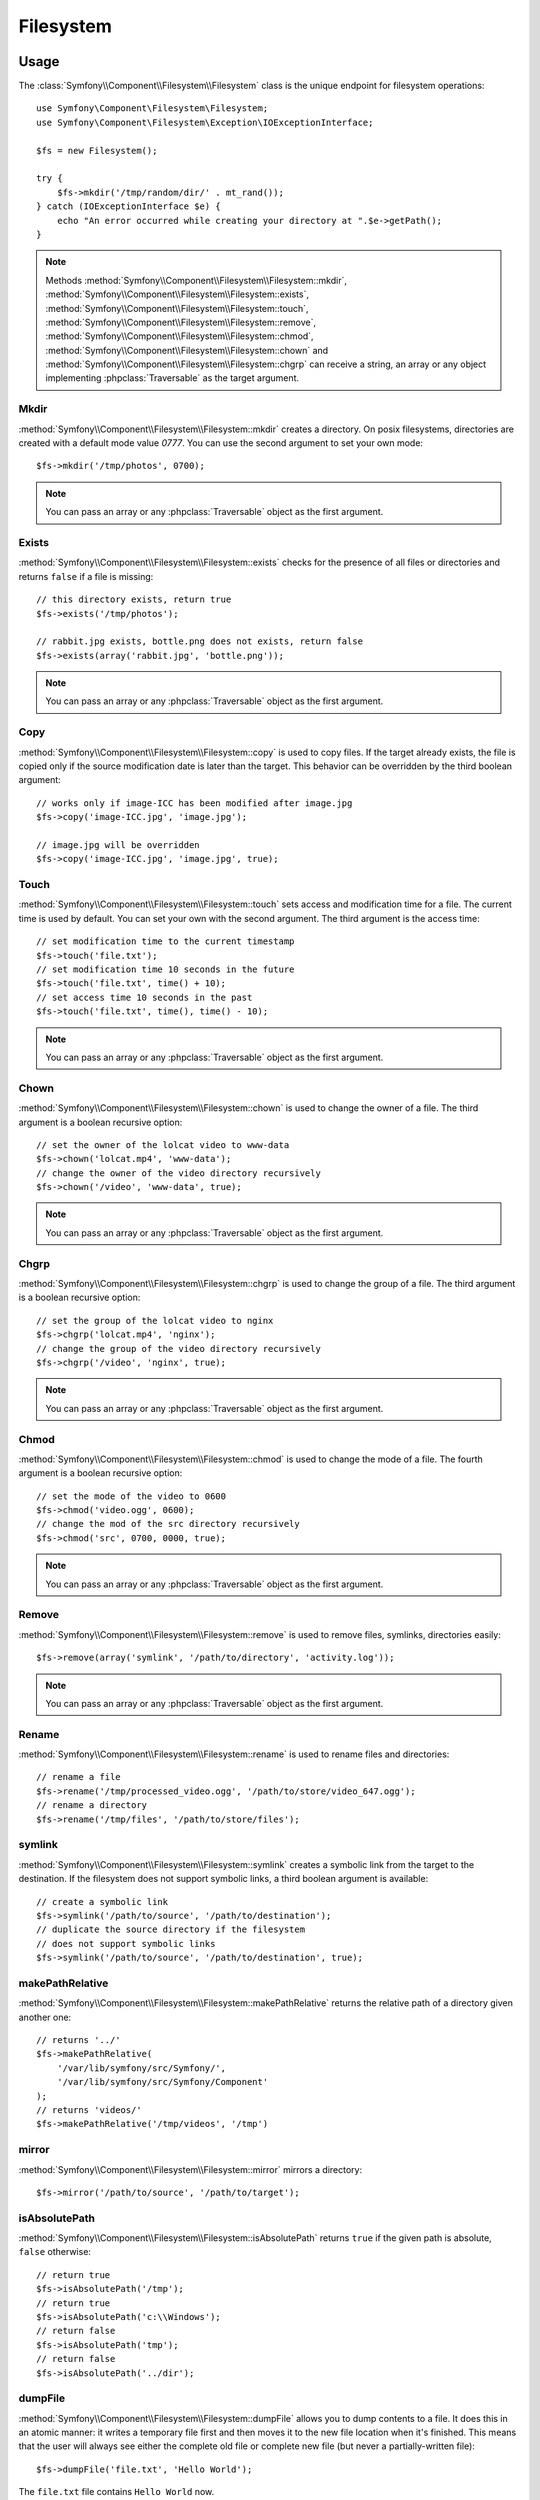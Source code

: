 Filesystem
==========

Usage
-----

The :class:`Symfony\\Component\\Filesystem\\Filesystem` class is the unique
endpoint for filesystem operations::

    use Symfony\Component\Filesystem\Filesystem;
    use Symfony\Component\Filesystem\Exception\IOExceptionInterface;

    $fs = new Filesystem();

    try {
        $fs->mkdir('/tmp/random/dir/' . mt_rand());
    } catch (IOExceptionInterface $e) {
        echo "An error occurred while creating your directory at ".$e->getPath();
    }

.. versionadded:: 2.4
    The ``IOExceptionInterface`` and its ``getPath`` method were introduced in
    Symfony 2.4. Prior to 2.4, you would catch the ``IOException`` class.

.. note::

    Methods :method:`Symfony\\Component\\Filesystem\\Filesystem::mkdir`,
    :method:`Symfony\\Component\\Filesystem\\Filesystem::exists`,
    :method:`Symfony\\Component\\Filesystem\\Filesystem::touch`,
    :method:`Symfony\\Component\\Filesystem\\Filesystem::remove`,
    :method:`Symfony\\Component\\Filesystem\\Filesystem::chmod`,
    :method:`Symfony\\Component\\Filesystem\\Filesystem::chown` and
    :method:`Symfony\\Component\\Filesystem\\Filesystem::chgrp` can receive a
    string, an array or any object implementing :phpclass:`Traversable` as
    the target argument.

Mkdir
~~~~~

:method:`Symfony\\Component\\Filesystem\\Filesystem::mkdir` creates a directory.
On posix filesystems, directories are created with a default mode value
`0777`. You can use the second argument to set your own mode::

    $fs->mkdir('/tmp/photos', 0700);

.. note::

    You can pass an array or any :phpclass:`Traversable` object as the first
    argument.

Exists
~~~~~~

:method:`Symfony\\Component\\Filesystem\\Filesystem::exists` checks for the
presence of all files or directories and returns ``false`` if a file is missing::

    // this directory exists, return true
    $fs->exists('/tmp/photos');

    // rabbit.jpg exists, bottle.png does not exists, return false
    $fs->exists(array('rabbit.jpg', 'bottle.png'));

.. note::

    You can pass an array or any :phpclass:`Traversable` object as the first
    argument.

Copy
~~~~

:method:`Symfony\\Component\\Filesystem\\Filesystem::copy` is used to copy
files. If the target already exists, the file is copied only if the source
modification date is later than the target. This behavior can be overridden by
the third boolean argument::

    // works only if image-ICC has been modified after image.jpg
    $fs->copy('image-ICC.jpg', 'image.jpg');

    // image.jpg will be overridden
    $fs->copy('image-ICC.jpg', 'image.jpg', true);

Touch
~~~~~

:method:`Symfony\\Component\\Filesystem\\Filesystem::touch` sets access and
modification time for a file. The current time is used by default. You can set
your own with the second argument. The third argument is the access time::

    // set modification time to the current timestamp
    $fs->touch('file.txt');
    // set modification time 10 seconds in the future
    $fs->touch('file.txt', time() + 10);
    // set access time 10 seconds in the past
    $fs->touch('file.txt', time(), time() - 10);

.. note::

    You can pass an array or any :phpclass:`Traversable` object as the first
    argument.

Chown
~~~~~

:method:`Symfony\\Component\\Filesystem\\Filesystem::chown` is used to change
the owner of a file. The third argument is a boolean recursive option::

    // set the owner of the lolcat video to www-data
    $fs->chown('lolcat.mp4', 'www-data');
    // change the owner of the video directory recursively
    $fs->chown('/video', 'www-data', true);

.. note::

    You can pass an array or any :phpclass:`Traversable` object as the first
    argument.

Chgrp
~~~~~

:method:`Symfony\\Component\\Filesystem\\Filesystem::chgrp` is used to change
the group of a file. The third argument is a boolean recursive option::

    // set the group of the lolcat video to nginx
    $fs->chgrp('lolcat.mp4', 'nginx');
    // change the group of the video directory recursively
    $fs->chgrp('/video', 'nginx', true);

.. note::

    You can pass an array or any :phpclass:`Traversable` object as the first
    argument.

Chmod
~~~~~

:method:`Symfony\\Component\\Filesystem\\Filesystem::chmod` is used to change
the mode of a file. The fourth argument is a boolean recursive option::

    // set the mode of the video to 0600
    $fs->chmod('video.ogg', 0600);
    // change the mod of the src directory recursively
    $fs->chmod('src', 0700, 0000, true);

.. note::

    You can pass an array or any :phpclass:`Traversable` object as the first
    argument.

Remove
~~~~~~

:method:`Symfony\\Component\\Filesystem\\Filesystem::remove` is used to remove
files, symlinks, directories easily::

    $fs->remove(array('symlink', '/path/to/directory', 'activity.log'));

.. note::

    You can pass an array or any :phpclass:`Traversable` object as the first
    argument.

Rename
~~~~~~

:method:`Symfony\\Component\\Filesystem\\Filesystem::rename` is used to rename
files and directories::

    // rename a file
    $fs->rename('/tmp/processed_video.ogg', '/path/to/store/video_647.ogg');
    // rename a directory
    $fs->rename('/tmp/files', '/path/to/store/files');

symlink
~~~~~~~

:method:`Symfony\\Component\\Filesystem\\Filesystem::symlink` creates a
symbolic link from the target to the destination. If the filesystem does not
support symbolic links, a third boolean argument is available::

    // create a symbolic link
    $fs->symlink('/path/to/source', '/path/to/destination');
    // duplicate the source directory if the filesystem
    // does not support symbolic links
    $fs->symlink('/path/to/source', '/path/to/destination', true);

makePathRelative
~~~~~~~~~~~~~~~~

:method:`Symfony\\Component\\Filesystem\\Filesystem::makePathRelative` returns
the relative path of a directory given another one::

    // returns '../'
    $fs->makePathRelative(
        '/var/lib/symfony/src/Symfony/',
        '/var/lib/symfony/src/Symfony/Component'
    );
    // returns 'videos/'
    $fs->makePathRelative('/tmp/videos', '/tmp')

mirror
~~~~~~

:method:`Symfony\\Component\\Filesystem\\Filesystem::mirror` mirrors a
directory::

    $fs->mirror('/path/to/source', '/path/to/target');

isAbsolutePath
~~~~~~~~~~~~~~

:method:`Symfony\\Component\\Filesystem\\Filesystem::isAbsolutePath` returns
``true`` if the given path is absolute, ``false`` otherwise::

    // return true
    $fs->isAbsolutePath('/tmp');
    // return true
    $fs->isAbsolutePath('c:\\Windows');
    // return false
    $fs->isAbsolutePath('tmp');
    // return false
    $fs->isAbsolutePath('../dir');

dumpFile
~~~~~~~~

.. versionadded:: 2.3
    The ``dumpFile()`` was introduced in Symfony 2.3.

:method:`Symfony\\Component\\Filesystem\\Filesystem::dumpFile` allows you to
dump contents to a file. It does this in an atomic manner: it writes a temporary
file first and then moves it to the new file location when it's finished.
This means that the user will always see either the complete old file or
complete new file (but never a partially-written file)::

    $fs->dumpFile('file.txt', 'Hello World');

The ``file.txt`` file contains ``Hello World`` now.

A desired file mode can be passed as the third argument.

Error Handling
--------------

Whenever something wrong happens, an exception implementing
:class:`Symfony\\Component\\Filesystem\\Exception\\ExceptionInterface` or
:class:`Symfony\\Component\\Filesystem\\Exception\\IOExceptionInterface` is thrown.

.. note::

    An :class:`Symfony\\Component\\Filesystem\\Exception\\IOException` is
    thrown if directory creation fails.

.. _`Packagist`: https://packagist.org/packages/symfony/filesystem
